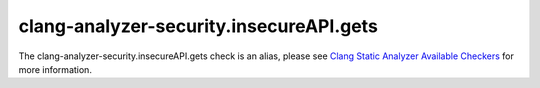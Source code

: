 .. title:: clang-tidy - clang-analyzer-security.insecureAPI.gets
.. meta::
   :http-equiv=refresh: 5;URL=https://clang.llvm.org/docs/analyzer/checkers.html#security-insecureapi-gets

clang-analyzer-security.insecureAPI.gets
========================================

The clang-analyzer-security.insecureAPI.gets check is an alias, please see
`Clang Static Analyzer Available Checkers <https://clang.llvm.org/docs/analyzer/checkers.html#security-insecureapi-gets>`_
for more information.

